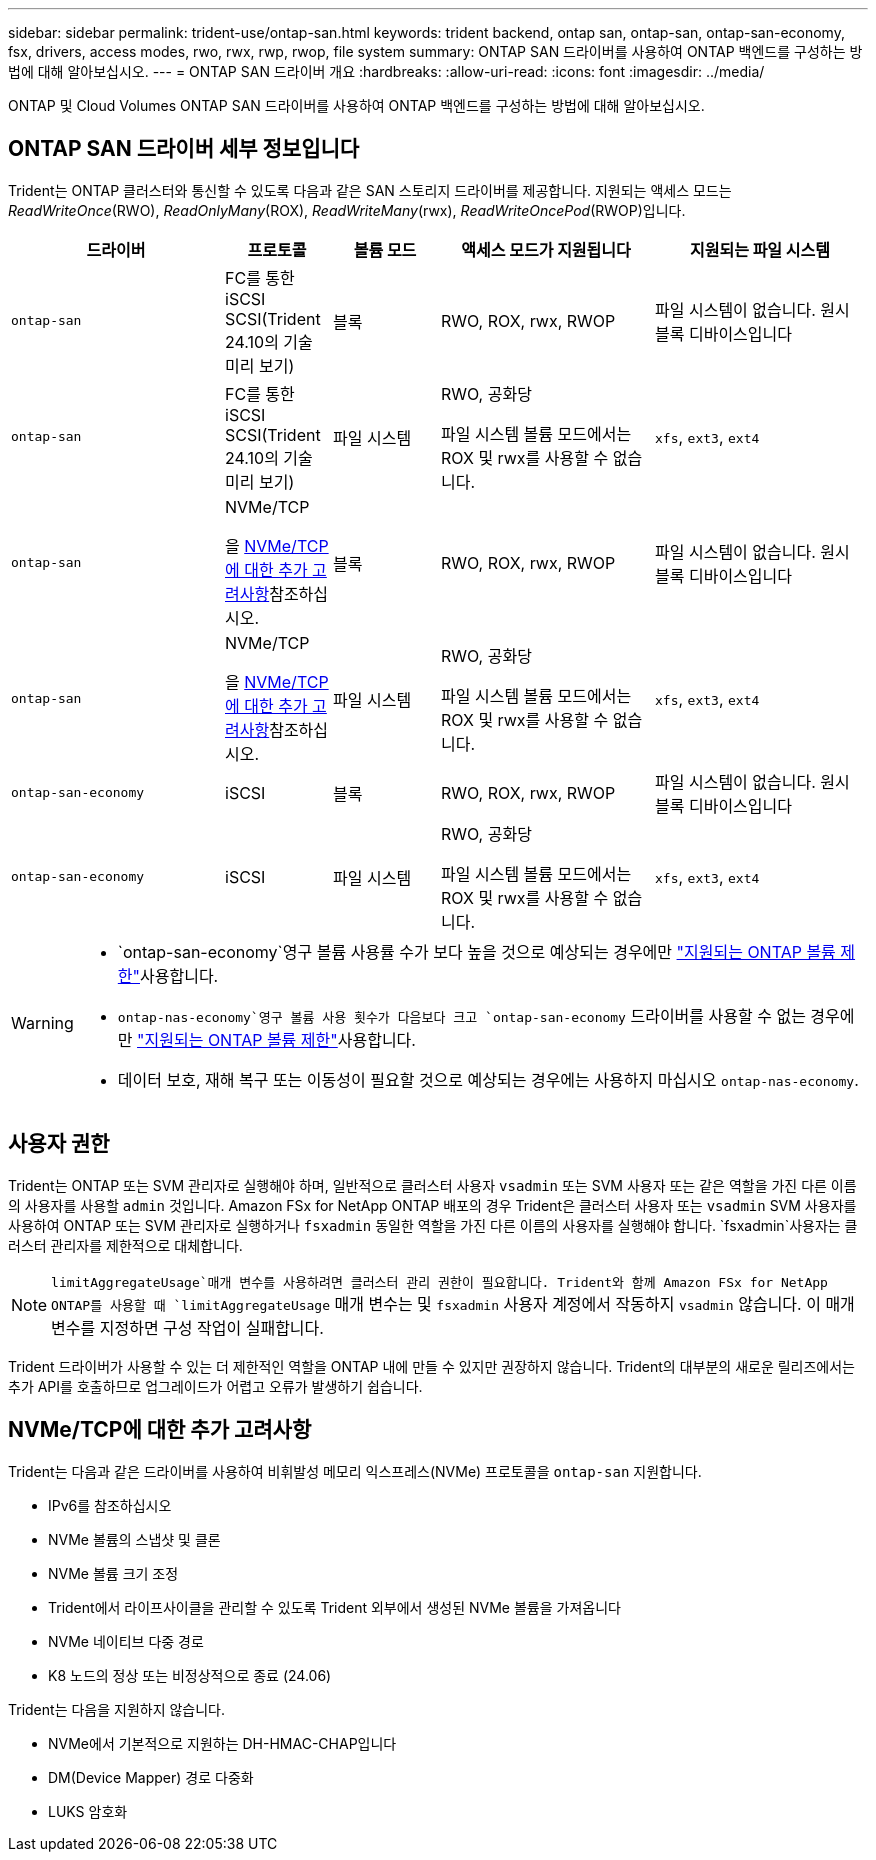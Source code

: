 ---
sidebar: sidebar 
permalink: trident-use/ontap-san.html 
keywords: trident backend, ontap san, ontap-san, ontap-san-economy, fsx, drivers, access modes, rwo, rwx, rwp, rwop, file system 
summary: ONTAP SAN 드라이버를 사용하여 ONTAP 백엔드를 구성하는 방법에 대해 알아보십시오. 
---
= ONTAP SAN 드라이버 개요
:hardbreaks:
:allow-uri-read: 
:icons: font
:imagesdir: ../media/


[role="lead"]
ONTAP 및 Cloud Volumes ONTAP SAN 드라이버를 사용하여 ONTAP 백엔드를 구성하는 방법에 대해 알아보십시오.



== ONTAP SAN 드라이버 세부 정보입니다

Trident는 ONTAP 클러스터와 통신할 수 있도록 다음과 같은 SAN 스토리지 드라이버를 제공합니다. 지원되는 액세스 모드는 _ReadWriteOnce_(RWO), _ReadOnlyMany_(ROX), _ReadWriteMany_(rwx), _ReadWriteOncePod_(RWOP)입니다.

[cols="2, 1, 1, 2, 2"]
|===
| 드라이버 | 프로토콜 | 볼륨 모드 | 액세스 모드가 지원됩니다 | 지원되는 파일 시스템 


| `ontap-san`  a| 
FC를 통한 iSCSI SCSI(Trident 24.10의 기술 미리 보기)
 a| 
블록
 a| 
RWO, ROX, rwx, RWOP
 a| 
파일 시스템이 없습니다. 원시 블록 디바이스입니다



| `ontap-san`  a| 
FC를 통한 iSCSI SCSI(Trident 24.10의 기술 미리 보기)
 a| 
파일 시스템
 a| 
RWO, 공화당

파일 시스템 볼륨 모드에서는 ROX 및 rwx를 사용할 수 없습니다.
 a| 
`xfs`, `ext3`, `ext4`



| `ontap-san`  a| 
NVMe/TCP

을 <<NVMe/TCP에 대한 추가 고려사항>>참조하십시오.
 a| 
블록
 a| 
RWO, ROX, rwx, RWOP
 a| 
파일 시스템이 없습니다. 원시 블록 디바이스입니다



| `ontap-san`  a| 
NVMe/TCP

을 <<NVMe/TCP에 대한 추가 고려사항>>참조하십시오.
 a| 
파일 시스템
 a| 
RWO, 공화당

파일 시스템 볼륨 모드에서는 ROX 및 rwx를 사용할 수 없습니다.
 a| 
`xfs`, `ext3`, `ext4`



| `ontap-san-economy`  a| 
iSCSI
 a| 
블록
 a| 
RWO, ROX, rwx, RWOP
 a| 
파일 시스템이 없습니다. 원시 블록 디바이스입니다



| `ontap-san-economy`  a| 
iSCSI
 a| 
파일 시스템
 a| 
RWO, 공화당

파일 시스템 볼륨 모드에서는 ROX 및 rwx를 사용할 수 없습니다.
 a| 
`xfs`, `ext3`, `ext4`

|===
[WARNING]
====
*  `ontap-san-economy`영구 볼륨 사용률 수가 보다 높을 것으로 예상되는 경우에만 link:https://docs.netapp.com/us-en/ontap/volumes/storage-limits-reference.html["지원되는 ONTAP 볼륨 제한"^]사용합니다.
*  `ontap-nas-economy`영구 볼륨 사용 횟수가 다음보다  크고 `ontap-san-economy` 드라이버를 사용할 수 없는 경우에만 link:https://docs.netapp.com/us-en/ontap/volumes/storage-limits-reference.html["지원되는 ONTAP 볼륨 제한"^]사용합니다.
* 데이터 보호, 재해 복구 또는 이동성이 필요할 것으로 예상되는 경우에는 사용하지 마십시오 `ontap-nas-economy`.


====


== 사용자 권한

Trident는 ONTAP 또는 SVM 관리자로 실행해야 하며, 일반적으로 클러스터 사용자 `vsadmin` 또는 SVM 사용자 또는 같은 역할을 가진 다른 이름의 사용자를 사용할 `admin` 것입니다. Amazon FSx for NetApp ONTAP 배포의 경우 Trident은 클러스터 사용자 또는 `vsadmin` SVM 사용자를 사용하여 ONTAP 또는 SVM 관리자로 실행하거나 `fsxadmin` 동일한 역할을 가진 다른 이름의 사용자를 실행해야 합니다.  `fsxadmin`사용자는 클러스터 관리자를 제한적으로 대체합니다.


NOTE:  `limitAggregateUsage`매개 변수를 사용하려면 클러스터 관리 권한이 필요합니다. Trident와 함께 Amazon FSx for NetApp ONTAP를 사용할 때 `limitAggregateUsage` 매개 변수는 및 `fsxadmin` 사용자 계정에서 작동하지 `vsadmin` 않습니다. 이 매개 변수를 지정하면 구성 작업이 실패합니다.

Trident 드라이버가 사용할 수 있는 더 제한적인 역할을 ONTAP 내에 만들 수 있지만 권장하지 않습니다. Trident의 대부분의 새로운 릴리즈에서는 추가 API를 호출하므로 업그레이드가 어렵고 오류가 발생하기 쉽습니다.



== NVMe/TCP에 대한 추가 고려사항

Trident는 다음과 같은 드라이버를 사용하여 비휘발성 메모리 익스프레스(NVMe) 프로토콜을 `ontap-san` 지원합니다.

* IPv6를 참조하십시오
* NVMe 볼륨의 스냅샷 및 클론
* NVMe 볼륨 크기 조정
* Trident에서 라이프사이클을 관리할 수 있도록 Trident 외부에서 생성된 NVMe 볼륨을 가져옵니다
* NVMe 네이티브 다중 경로
* K8 노드의 정상 또는 비정상적으로 종료 (24.06)


Trident는 다음을 지원하지 않습니다.

* NVMe에서 기본적으로 지원하는 DH-HMAC-CHAP입니다
* DM(Device Mapper) 경로 다중화
* LUKS 암호화

